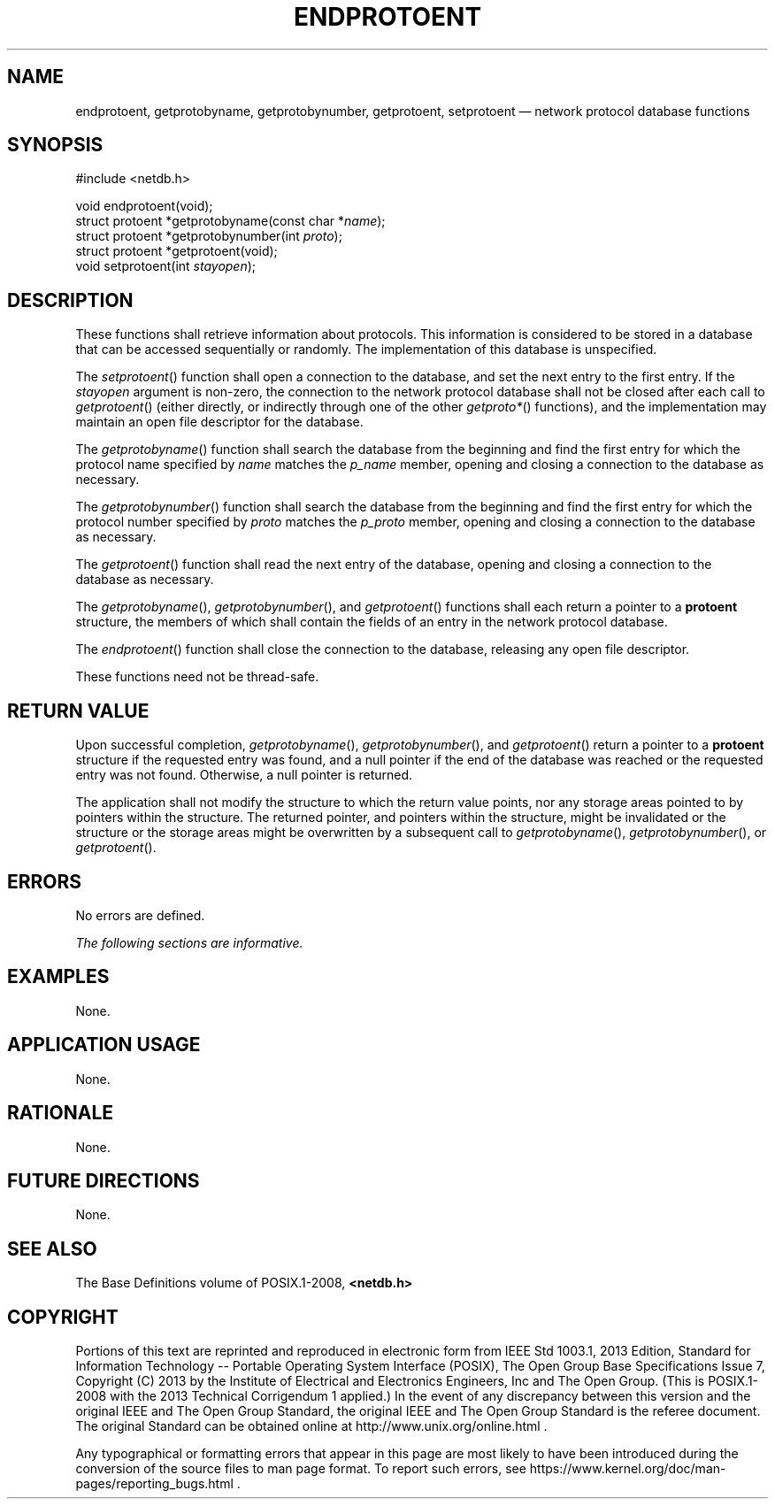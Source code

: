 '\" et
.TH ENDPROTOENT "3" 2013 "IEEE/The Open Group" "POSIX Programmer's Manual"

.SH NAME
endprotoent,
getprotobyname,
getprotobynumber,
getprotoent,
setprotoent
\(em network protocol database functions
.SH SYNOPSIS
.LP
.nf
#include <netdb.h>
.P
void endprotoent(void);
struct protoent *getprotobyname(const char *\fIname\fP);
struct protoent *getprotobynumber(int \fIproto\fP);
struct protoent *getprotoent(void);
void setprotoent(int \fIstayopen\fP);
.fi
.SH DESCRIPTION
These functions shall retrieve information about protocols. This
information is considered to be stored in a database that can be
accessed sequentially or randomly. The implementation of this database
is unspecified.
.P
The
\fIsetprotoent\fR()
function shall open a connection to the database, and set the next
entry to the first entry. If the
.IR stayopen
argument is non-zero, the connection to the network protocol database
shall not be closed after each call to
\fIgetprotoent\fR()
(either directly, or indirectly through one of the other
.IR getproto* (\|)
functions), and the implementation may maintain an open file descriptor
for the database.
.P
The
\fIgetprotobyname\fR()
function shall search the database from the beginning and find the
first entry for which the protocol name specified by
.IR name
matches the
.IR p_name
member, opening and closing a connection to the database as necessary.
.P
The
\fIgetprotobynumber\fR()
function shall search the database from the beginning and find the
first entry for which the protocol number specified by
.IR proto
matches the
.IR p_proto
member, opening and closing a connection to the database as necessary.
.P
The
\fIgetprotoent\fR()
function shall read the next entry of the database, opening and closing
a connection to the database as necessary.
.P
The
\fIgetprotobyname\fR(),
\fIgetprotobynumber\fR(),
and
\fIgetprotoent\fR()
functions shall each return a pointer to a
.BR protoent
structure, the members of which shall contain the fields of an entry in
the network protocol database.
.P
The
\fIendprotoent\fR()
function shall close the connection to the database, releasing any
open file descriptor.
.P
These functions need not be thread-safe.
.SH "RETURN VALUE"
Upon successful completion,
\fIgetprotobyname\fR(),
\fIgetprotobynumber\fR(),
and
\fIgetprotoent\fR()
return a pointer to a
.BR protoent
structure if the requested entry was found, and a null pointer if the
end of the database was reached or the requested entry was not found.
Otherwise, a null pointer is returned.
.P
The application shall not modify the structure to which the return
value points, nor any storage areas pointed to by pointers within the
structure. The returned pointer, and pointers within the structure,
might be invalidated or the structure or the storage areas might be
overwritten by a subsequent call to
\fIgetprotobyname\fR(),
\fIgetprotobynumber\fR(),
or
\fIgetprotoent\fR().
.SH ERRORS
No errors are defined.
.LP
.IR "The following sections are informative."
.SH "EXAMPLES"
None.
.SH "APPLICATION USAGE"
None.
.SH "RATIONALE"
None.
.SH "FUTURE DIRECTIONS"
None.
.SH "SEE ALSO"
The Base Definitions volume of POSIX.1\(hy2008,
.IR "\fB<netdb.h>\fP"
.SH COPYRIGHT
Portions of this text are reprinted and reproduced in electronic form
from IEEE Std 1003.1, 2013 Edition, Standard for Information Technology
-- Portable Operating System Interface (POSIX), The Open Group Base
Specifications Issue 7, Copyright (C) 2013 by the Institute of
Electrical and Electronics Engineers, Inc and The Open Group.
(This is POSIX.1-2008 with the 2013 Technical Corrigendum 1 applied.) In the
event of any discrepancy between this version and the original IEEE and
The Open Group Standard, the original IEEE and The Open Group Standard
is the referee document. The original Standard can be obtained online at
http://www.unix.org/online.html .

Any typographical or formatting errors that appear
in this page are most likely
to have been introduced during the conversion of the source files to
man page format. To report such errors, see
https://www.kernel.org/doc/man-pages/reporting_bugs.html .
